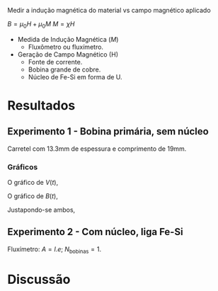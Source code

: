 Medir a indução magnética do material vs campo magnético aplicado

$B = \mu_{0} H + \mu_{0} M$ 
$M = \chi H$

- Medida de Indução Magnética ($M$)
  + Fluxômetro ou fluxímetro.

- Geração de Campo Magnético (H)
  + Fonte de corrente.
  + Bobina grande de cobre.
  + Núcleo de Fe-Si em forma de U.


* Resultados
** Experimento 1  - Bobina primária, sem núcleo
Carretel com 13.3mm de espessura  e comprimento de 19mm.

*** Gráficos 

O gráfico de $V(t)$,
#+caption: Vs (V) vs. Tempo (s)
#+ATTR_ORG: :width 200
[[file:img-plots/Voltagem-sem-nucleo.png]]

O gráfico de $B(t)$,
#+caption: Campo Magnético (T) vs Tempo (s)
#+ATTR_ORG: :width 200
[[file:img-plots/B-sem-nucleo.png]]

Justapondo-se ambos,



** Experimento 2 - Com núcleo, liga Fe-Si
Fluxímetro: $A = l.e$; $N_{\textrm{bobinas}} = 1$.

* Discussão
